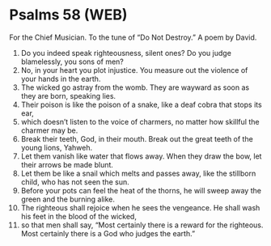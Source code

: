 * Psalms 58 (WEB)
:PROPERTIES:
:ID: WEB/19-PSA058
:END:

 For the Chief Musician. To the tune of “Do Not Destroy.” A poem by David.
1. Do you indeed speak righteousness, silent ones? Do you judge blamelessly, you sons of men?
2. No, in your heart you plot injustice. You measure out the violence of your hands in the earth.
3. The wicked go astray from the womb. They are wayward as soon as they are born, speaking lies.
4. Their poison is like the poison of a snake, like a deaf cobra that stops its ear,
5. which doesn’t listen to the voice of charmers, no matter how skillful the charmer may be.
6. Break their teeth, God, in their mouth. Break out the great teeth of the young lions, Yahweh.
7. Let them vanish like water that flows away. When they draw the bow, let their arrows be made blunt.
8. Let them be like a snail which melts and passes away, like the stillborn child, who has not seen the sun.
9. Before your pots can feel the heat of the thorns, he will sweep away the green and the burning alike.
10. The righteous shall rejoice when he sees the vengeance. He shall wash his feet in the blood of the wicked,
11. so that men shall say, “Most certainly there is a reward for the righteous. Most certainly there is a God who judges the earth.”
